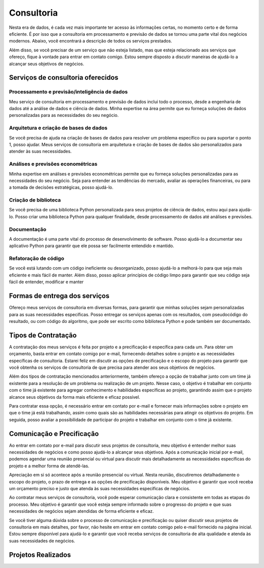 .. _consultoria:

Consultoria 
***********

Nesta era de dados, é cada vez mais importante ter acesso às informações certas, no momento certo e de forma eficiente.
É por isso que a consultoria em processamento e previsão de dados se tornou uma parte vital dos negócios modernos.
Abaixo, você encontrará a descrição de todos os serviços prestados.

Além disso, se você precisar de um serviço que não esteja listado, mas que esteja relacionado aos serviços que ofereço, fique à vontade para entrar em contato comigo. Estou sempre disposto a discutir maneiras de ajudá-lo a alcançar seus objetivos de negócios.

Serviços de consultoria oferecidos
==================================

Processamento e previsão/inteligência de dados
----------------------------------------------

Meu serviço de consultoria em processamento e previsão de dados inclui todo o processo, desde a engenharia de dados até a análise de dados e ciência de dados. Minha expertise na área permite que eu forneça soluções de dados personalizadas para as necessidades do seu negócio.

Arquitetura e criação de bases de dados
---------------------------------------

Se você precisa de ajuda na criação de bases de dados para resolver um problema específico ou para suportar o ponto 1, posso ajudar. Meus serviços de consultoria em arquitetura e criação de bases de dados são personalizados para atender às suas necessidades.

Análises e previsões econométricas
----------------------------------

Minha expertise em análises e previsões econométricas permite que eu forneça soluções personalizadas para as necessidades do seu negócio. Seja para entender as tendências do mercado, avaliar as operações financeiras, ou para a tomada de decisões estratégicas, posso ajudá-lo.
  
Criação de biblioteca
---------------------

Se você precisa de uma biblioteca Python personalizada para seus projetos de ciência de dados, estou aqui para ajudá-lo. Posso criar uma biblioteca Python para qualquer finalidade, desde processamento de dados até análises e previsões.

Documentação
------------

A documentação é uma parte vital do processo de desenvolvimento de software. Posso ajudá-lo a documentar seu aplicativo Python para garantir que ele possa ser facilmente entendido e mantido.

Refatoração de código
---------------------

Se você está lutando com um código ineficiente ou desorganizado, posso ajudá-lo a melhorá-lo para que seja mais eficiente e mais fácil de manter. Além disso, posso aplicar princípios de código limpo para garantir que seu código seja fácil de entender, modificar e manter

Formas de entrega dos serviços
==============================

Ofereço meus serviços de consultoria em diversas formas, para garantir que minhas soluções sejam personalizadas para as suas necessidades específicas. Posso entregar os serviços apenas com os resultados, com pseudocódigo do resultado, ou com código do algoritmo, que pode ser escrito como biblioteca Python e pode também ser documentado.

Tipos de Contratação
====================

A contratação dos meus serviços é feita por projeto e a precificação é específica para cada um. Para obter um orçamento, basta entrar em contato comigo por e-mail, fornecendo detalhes sobre o projeto e as necessidades específicas de consultoria. Estarei feliz em discutir as opções de precificação e o escopo do projeto para garantir que você obtenha os serviços de consultoria de que precisa para atender aos seus objetivos de negócios.

Além dos tipos de contratação mencionados anteriormente, também ofereço a opção de trabalhar junto com um time já existente para a resolução de um problema ou realização de um projeto. Nesse caso, o objetivo é trabalhar em conjunto com o time já existente para agregar conhecimento e habilidades específicas ao projeto, garantindo assim que o projeto alcance seus objetivos da forma mais eficiente e eficaz possível.

Para contratar essa opção, é necessário entrar em contato por e-mail e fornecer mais informações sobre o projeto em que o time já está trabalhando, assim como quais são as habilidades necessárias para atingir os objetivos do projeto. Em seguida, posso avaliar a possibilidade de participar do projeto e trabalhar em conjunto com o time já existente.

Comunicação e Precificação
==========================

Ao entrar em contato por e-mail para discutir seus projetos de consultoria, meu objetivo é entender melhor suas necessidades de negócios e como posso ajudá-lo a alcançar seus objetivos. Após a comunicação inicial por e-mail, podemos agendar uma reunião presencial ou virtual para discutir mais detalhadamente as necessidades específicas do projeto e a melhor forma de atendê-las.

Apreciação em si só acontece após a reunião presencial ou virtual. Nesta reunião, discutiremos detalhadamente o escopo do projeto, o prazo de entrega e as opções de precificação disponíveis. Meu objetivo é garantir que você receba um orçamento preciso e justo que atenda às suas necessidades específicas de negócios.

Ao contratar meus serviços de consultoria, você pode esperar comunicação clara e consistente em todas as etapas do processo. Meu objetivo é garantir que você esteja sempre informado sobre o progresso do projeto e que suas necessidades de negócios sejam atendidas de forma eficiente e eficaz.

Se você tiver alguma dúvida sobre o processo de comunicação e precificação ou quiser discutir seus projetos de consultoria em mais detalhes, por favor, não hesite em entrar em contato comigo pelo e-mail fornecido na página inicial. Estou sempre disponível para ajudá-lo e garantir que você receba serviços de consultoria de alta qualidade e atenda às suas necessidades de negócios.

Projetos Realizados
===================
